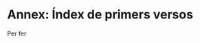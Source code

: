 * Annex: Índex de primers versos

# TODO: see https://en.wikibooks.org/wiki/LaTeX/Indexing#imakeidx

Per fer
